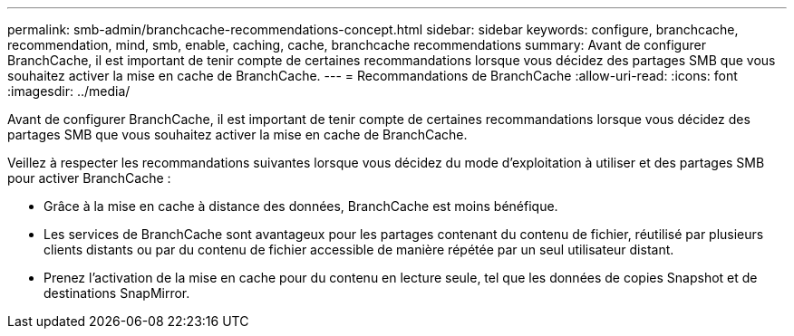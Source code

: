 ---
permalink: smb-admin/branchcache-recommendations-concept.html 
sidebar: sidebar 
keywords: configure, branchcache, recommendation, mind, smb, enable, caching, cache, branchcache recommendations 
summary: Avant de configurer BranchCache, il est important de tenir compte de certaines recommandations lorsque vous décidez des partages SMB que vous souhaitez activer la mise en cache de BranchCache. 
---
= Recommandations de BranchCache
:allow-uri-read: 
:icons: font
:imagesdir: ../media/


[role="lead"]
Avant de configurer BranchCache, il est important de tenir compte de certaines recommandations lorsque vous décidez des partages SMB que vous souhaitez activer la mise en cache de BranchCache.

Veillez à respecter les recommandations suivantes lorsque vous décidez du mode d'exploitation à utiliser et des partages SMB pour activer BranchCache :

* Grâce à la mise en cache à distance des données, BranchCache est moins bénéfique.
* Les services de BranchCache sont avantageux pour les partages contenant du contenu de fichier, réutilisé par plusieurs clients distants ou par du contenu de fichier accessible de manière répétée par un seul utilisateur distant.
* Prenez l'activation de la mise en cache pour du contenu en lecture seule, tel que les données de copies Snapshot et de destinations SnapMirror.

